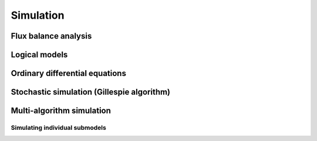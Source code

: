 Simulation
==========

Flux balance analysis
---------------------

Logical models
--------------

Ordinary differential equations
-------------------------------

Stochastic simulation (Gillespie algorithm)
-------------------------------------------

Multi-algorithm simulation
--------------------------

Simulating individual submodels
^^^^^^^^^^^^^^^^^^^^^^^^^^^^^^^